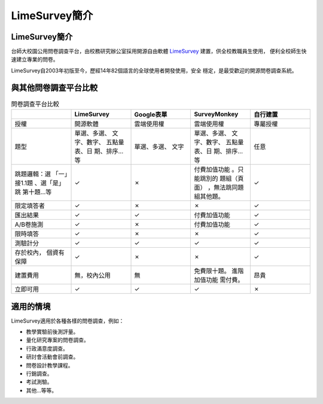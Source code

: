 LimeSurvey簡介
==============


LimeSurvey簡介
--------------

台師大校園公用問卷調查平台，由校務研究辦公室採用開源自由軟體
`LimeSurvey <https://www.limesurvey.org/>`_ 建置，供全校教職員生使用，
便利全校師生快速建立專業的問卷。

LimeSurvey自2003年初版至今，歷經14年82個語言的全球使用者開發使用，安全
穩定，是最受歡迎的開源問卷調查系統。


與其他問卷調查平台比較
----------------------

.. table:: 問卷調查平台比較
    :widths: 20 20 20 20 20

    +-------------+-------------+-------------+-------------+-------------+
    |             | LimeSurvey  | Google表單  | SurveyMonkey|自行建置     |
    +=============+=============+=============+=============+=============+
    |授權         |開源軟體     |雲端使用權   |雲端使用權   |專屬授權     |
    +-------------+-------------+-------------+-------------+-------------+
    |題型         |單選、多選、 |單選、多選、 |單選、多選、 |任意         |
    |             |文字、數字、 |文字         |文字、數字、 |             |
    |             |五點量表、日 |             |五點量表、日 |             |
    |             |期、排序…等  |             |期、排序…等  |             |
    +-------------+-------------+-------------+-------------+-------------+
    |跳題邏輯：選 |✓            |✗            |付費加值功能 |✓            |
    |「一」接1.1題|             |             |。只能跳別的 |             |
    |、選「是」跳 |             |             |題組（頁面） |             |
    |第十題…等    |             |             |，無法跳同題 |             |
    |             |             |             |組其他題。   |             |
    +-------------+-------------+-------------+-------------+-------------+
    |限定填答者   |✓            |✗            |✗            |✓            |
    +-------------+-------------+-------------+-------------+-------------+
    |匯出結果     |✓            |✓            |付費加值功能 |✓            |
    +-------------+-------------+-------------+-------------+-------------+
    |A/B卷施測    |✓            |✗            |付費加值功能 |✓            |
    +-------------+-------------+-------------+-------------+-------------+
    |限時填答     |✓            |✗            |✗            |✓            |
    +-------------+-------------+-------------+-------------+-------------+
    |測驗計分     |✓            |✓            |✓            |✓            |
    +-------------+-------------+-------------+-------------+-------------+
    |存於校內，   |✓            |✗            |✗            |✓            |
    |個資有保障   |             |             |             |             |
    +-------------+-------------+-------------+-------------+-------------+
    |建置費用     |無，校內公用 |無           |免費限十題。 |昂貴         |
    |             |             |             |進階加值功能 |             |
    |             |             |             |需付費。     |             |
    +-------------+-------------+-------------+-------------+-------------+
    |立即可用     |✓            |✓            |✓            |✗            |
    +-------------+-------------+-------------+-------------+-------------+


適用的情境
----------

LimeSurvey適用於各種各樣的問卷調查，例如：

- 教學實驗前後測評量。
- 量化研究專案的問卷調查。
- 行政滿意度調查。
- 研討會活動會前調查。
- 問卷設計教學課程。
- 行銷調查。
- 考試測驗。
- 其他…等等。
